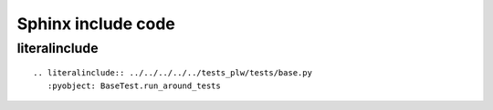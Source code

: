 ===================
Sphinx include code
===================

literalinclude
--------------

::

    .. literalinclude:: ../../../../../tests_plw/tests/base.py
       :pyobject: BaseTest.run_around_tests
